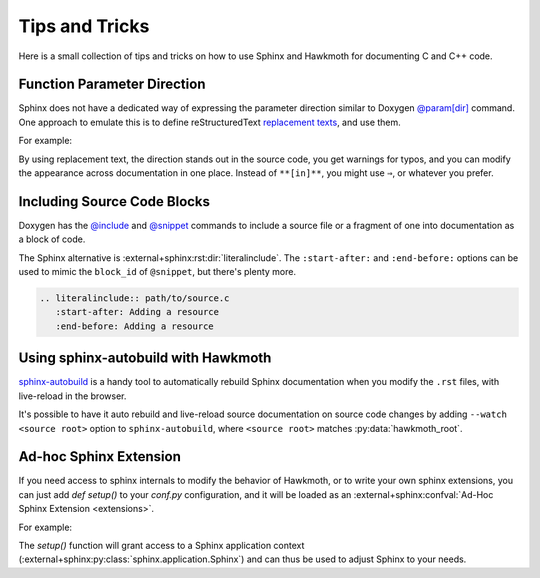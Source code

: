 .. SPDX-FileCopyrightText: 2023 Jani Nikula <jani@nikula.org>
.. SPDX-License-Identifier: BSD-2-Clause

.. _tips:

Tips and Tricks
===============

Here is a small collection of tips and tricks on how to use Sphinx and Hawkmoth
for documenting C and C++ code.

Function Parameter Direction
----------------------------

Sphinx does not have a dedicated way of expressing the parameter direction
similar to Doxygen `@param[dir]`_ command. One approach to emulate this is to
define reStructuredText `replacement texts`_, and use them.

For example:

.. code-block:: python
   :caption: conf.py

   rst_prolog = '''
   .. |in| replace:: **[in]**
   .. |out| replace:: **[out]**
   .. |in,out| replace:: **[in,out]**
   '''

.. code-block:: c
   :caption: source code

   /**
    * :param foo: |in| Foo parameter.
    */
   void bar(char *foo);

By using replacement text, the direction stands out in the source code, you get
warnings for typos, and you can modify the appearance across documentation in
one place. Instead of ``**[in]**``, you might use ``⇒``, or whatever you prefer.

.. _@param[dir]: https://www.doxygen.nl/manual/commands.html#cmdparam

.. _replacement texts: https://docutils.sourceforge.io/docs/ref/rst/directives.html#replacement-text

Including Source Code Blocks
----------------------------

Doxygen has the `@include`_ and `@snippet`_ commands to include a source file or
a fragment of one into documentation as a block of code.

The Sphinx alternative is :external+sphinx:rst:dir:`literalinclude`. The
``:start-after:`` and ``:end-before:`` options can be used to mimic the
``block_id`` of ``@snippet``, but there's plenty more.

.. code-block:: rst

   .. literalinclude:: path/to/source.c
      :start-after: Adding a resource
      :end-before: Adding a resource

.. _@include: https://www.doxygen.nl/manual/commands.html#cmdinclude

.. _@snippet: https://www.doxygen.nl/manual/commands.html#cmdsnippet

Using sphinx-autobuild with Hawkmoth
------------------------------------

`sphinx-autobuild`_ is a handy tool to automatically rebuild Sphinx
documentation when you modify the ``.rst`` files, with live-reload in the
browser.

It's possible to have it auto rebuild and live-reload source documentation on
source code changes by adding ``--watch <source root>`` option to
``sphinx-autobuild``, where ``<source root>`` matches :py:data:`hawkmoth_root`.

.. _sphinx-autobuild: https://github.com/sphinx-doc/sphinx-autobuild

Ad-hoc Sphinx Extension
-----------------------

If you need access to sphinx internals to modify the behavior of Hawkmoth, or
to write your own sphinx extensions, you can just add `def setup()` to your
`conf.py` configuration, and it will be loaded as an
:external+sphinx:confval:`Ad-Hoc Sphinx Extension <extensions>`.

For example:

.. code-block:: python
   :caption: conf.py

   def setup(app):
       app.add_config_value('<config-key>', '<default-value>', 'env', [str])

The `setup()` function will grant access to a Sphinx application context
(:external+sphinx:py:class:`sphinx.application.Sphinx`) and can thus be used
to adjust Sphinx to your needs.
